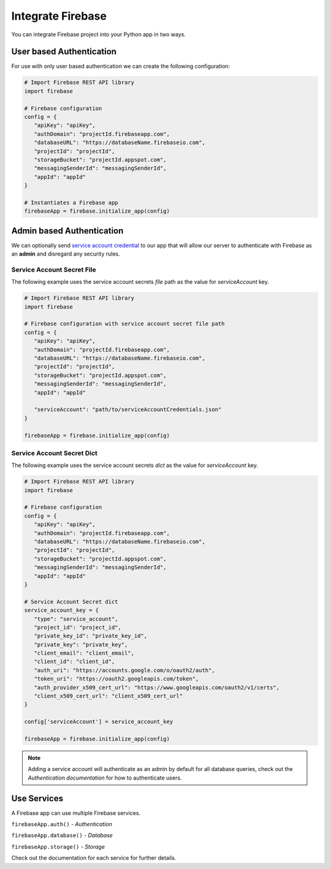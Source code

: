 Integrate Firebase
##################

You can integrate Firebase project into your Python app in
two ways.

User based Authentication
*************************

For use with only user based authentication we can create the
following configuration:

.. code-block:: python

   # Import Firebase REST API library
   import firebase

   # Firebase configuration
   config = {
      "apiKey": "apiKey",
      "authDomain": "projectId.firebaseapp.com",
      "databaseURL": "https://databaseName.firebaseio.com",
      "projectId": "projectId",
      "storageBucket": "projectId.appspot.com",
      "messagingSenderId": "messagingSenderId",
      "appId": "appId"
   }

   # Instantiates a Firebase app
   firebaseApp = firebase.initialize_app(config)
..


Admin based Authentication
**************************

We can optionally send `service account credential`_ to our app that
will allow our server to authenticate with Firebase as an **admin**
and disregard any security rules.

.. _service account credential: https://firebase.google.com/docs/server/setup#prerequisites


Service Account Secret File
===========================

The following example uses the service account secrets `file` path
as the value for `serviceAccount` key.

.. code-block:: python

   # Import Firebase REST API library
   import firebase

   # Firebase configuration with service account secret file path
   config = {
      "apiKey": "apiKey",
      "authDomain": "projectId.firebaseapp.com",
      "databaseURL": "https://databaseName.firebaseio.com",
      "projectId": "projectId",
      "storageBucket": "projectId.appspot.com",
      "messagingSenderId": "messagingSenderId",
      "appId": "appId"

      "serviceAccount": "path/to/serviceAccountCredentials.json"
   }

   firebaseApp = firebase.initialize_app(config)
..


Service Account Secret Dict
===========================


The following example uses the service account secrets `dict`
as the value for `serviceAccount` key.

.. code-block:: python

   # Import Firebase REST API library
   import firebase

   # Firebase configuration
   config = {
      "apiKey": "apiKey",
      "authDomain": "projectId.firebaseapp.com",
      "databaseURL": "https://databaseName.firebaseio.com",
      "projectId": "projectId",
      "storageBucket": "projectId.appspot.com",
      "messagingSenderId": "messagingSenderId",
      "appId": "appId"
   }

   # Service Account Secret dict
   service_account_key = {
      "type": "service_account",
      "project_id": "project_id",
      "private_key_id": "private_key_id",
      "private_key": "private_key",
      "client_email": "client_email",
      "client_id": "client_id",
      "auth_uri": "https://accounts.google.com/o/oauth2/auth",
      "token_uri": "https://oauth2.googleapis.com/token",
      "auth_provider_x509_cert_url": "https://www.googleapis.com/oauth2/v1/certs",
      "client_x509_cert_url": "client_x509_cert_url"
   }

   config['serviceAccount'] = service_account_key

   firebaseApp = firebase.initialize_app(config)
..

.. note::
   Adding a service account will authenticate as an admin
   by default for all database queries, check out the
   `Authentication documentation` for how to authenticate users.

Use Services
************

A Firebase app can use multiple Firebase services.

``firebaseApp.auth()`` - `Authentication`

``firebaseApp.database()`` - `Database`

``firebaseApp.storage()`` - `Storage`

Check out the documentation for each service for further details.


